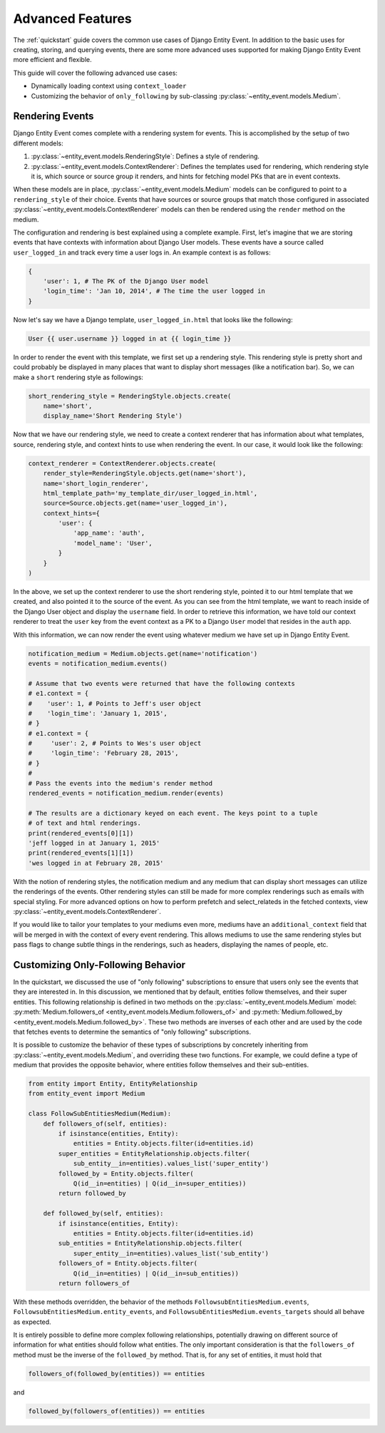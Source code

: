 Advanced Features
=================

The :ref:`quickstart` guide covers the common use cases of Django Entity
Event. In addition to the basic uses for creating, storing, and
querying events, there are some more advanced uses supported for
making Django Entity Event more efficient and flexible.

This guide will cover the following advanced use cases:

- Dynamically loading context using ``context_loader``
- Customizing the behavior of ``only_following`` by sub-classing
  :py:class:`~entity_event.models.Medium`.


Rendering Events
----------------

Django Entity Event comes complete with a rendering system for events. This is accomplished
by the setup of two different models:

1. :py:class:`~entity_event.models.RenderingStyle`: Defines a style of rendering.
2. :py:class:`~entity_event.models.ContextRenderer`: Defines the templates used
   for rendering, which rendering style it is, which source or source group it renders,
   and hints for fetching model PKs that are in event contexts.

When these models are in place, :py:class:`~entity_event.models.Medium` models can be configured
to point to a ``rendering_style`` of their choice. Events that have sources or source groups that
match those configured in associated :py:class:`~entity_event.models.ContextRenderer` models
can then be rendered using the ``render`` method on the medium.

The configuration and rendering is best explained using a complete example. First, let's
imagine that we are storing events that have contexts with information about Django User models.
These events have a source called ``user_logged_in`` and track every time a user logs in. An
example context is as follows:

.. code-block:: python

    {
        'user': 1, # The PK of the Django User model
        'login_time': 'Jan 10, 2014', # The time the user logged in
    }

Now let's say we have a Django template, ``user_logged_in.html`` that looks like the following:

.. code-block:: python

    User {{ user.username }} logged in at {{ login_time }}

In order to render the event with this template, we first set up a rendering style. This rendering
style is pretty short and could probably be displayed in many places that want to display short
messages (like a notification bar). So, we can make a ``short`` rendering style as followings:

.. code-block:: python

    short_rendering_style = RenderingStyle.objects.create(
        name='short',
        display_name='Short Rendering Style')

Now that we have our rendering style, we need to create a context renderer that has information about
what templates, source, rendering style, and context hints to use when rendering the event. In our case,
it would look like the following:

.. code-block:: python

    context_renderer = ContextRenderer.objects.create(
        render_style=RenderingStyle.objects.get(name='short'),
        name='short_login_renderer',
        html_template_path='my_template_dir/user_logged_in.html',
        source=Source.objects.get(name='user_logged_in'),
        context_hints={
            'user': {
                'app_name': 'auth',
                'model_name': 'User',
            }
        }
    )

In the above, we set up the context renderer to use the short rendering style, pointed it to our html template
that we created, and also pointed it to the source of the event. As you can see from the html template, we
want to reach inside of the Django User object and display the ``username`` field. In order to retrieve this
information, we have told our context renderer to treat the ``user`` key from the event context as a PK
to a Django ``User`` model that resides in the ``auth`` app.

With this information, we can now render the event using whatever medium we have set up in Django Entity
Event.

.. code-block:: python

    notification_medium = Medium.objects.get(name='notification')
    events = notification_medium.events()

    # Assume that two events were returned that have the following contexts
    # e1.context = {
    #    'user': 1, # Points to Jeff's user object
    #    'login_time': 'January 1, 2015',
    # }
    # e1.context = {
    #     'user': 2, # Points to Wes's user object
    #     'login_time': 'February 28, 2015',
    # }
    #
    # Pass the events into the medium's render method
    rendered_events = notification_medium.render(events)

    # The results are a dictionary keyed on each event. The keys point to a tuple
    # of text and html renderings.
    print(rendered_events[0][1])
    'jeff logged in at January 1, 2015'
    print(rendered_events[1][1])
    'wes logged in at February 28, 2015'

With the notion of rendering styles, the notification medium and any medium that can display short
messages can utilize the renderings of the events. Other rendering styles can still be made for
more complex renderings such as emails with special styling. For more advanced options on how
to perform prefetch and select_relateds in the fetched contexts,
view :py:class:`~entity_event.models.ContextRenderer`.

If you would like to tailor your templates to your mediums even more, mediums have an ``additional_context``
field that will be merged in with the context of every event rendering. This allows mediums to use the
same rendering styles but pass flags to change subtle things in the renderings, such as headers, displaying
the names of people, etc.

Customizing Only-Following Behavior
-----------------------------------

In the quickstart, we discussed the use of "only following"
subscriptions to ensure that users only see the events that they are
interested in. In this discussion, we mentioned that by default,
entities follow themselves, and their super entities. This following
relationship is defined in two methods on the
:py:class:`~entity_event.models.Medium` model:
:py:meth:`Medium.followers_of
<entity_event.models.Medium.followers_of>` and
:py:meth:`Medium.followed_by
<entity_event.models.Medium.followed_by>`. These two methods are
inverses of each other and are used by the code that fetches events to
determine the semantics of "only following" subscriptions.

It is possible to customize the behavior of these types of
subscriptions by concretely inheriting from
:py:class:`~entity_event.models.Medium`, and overriding these two
functions. For example, we could define a type of medium that provides
the opposite behavior, where entities follow themselves and their
sub-entities.

.. code-block:: python

    from entity import Entity, EntityRelationship
    from entity_event import Medium

    class FollowSubEntitiesMedium(Medium):
        def followers_of(self, entities):
            if isinstance(entities, Entity):
                entities = Entity.objects.filter(id=entities.id)
            super_entities = EntityRelationship.objects.filter(
                sub_entity__in=entities).values_list('super_entity')
            followed_by = Entity.objects.filter(
                Q(id__in=entities) | Q(id__in=super_entities))
            return followed_by

        def followed_by(self, entities):
            if isinstance(entities, Entity):
                entities = Entity.objects.filter(id=entities.id)
            sub_entities = EntityRelationship.objects.filter(
                super_entity__in=entities).values_list('sub_entity')
            followers_of = Entity.objects.filter(
                Q(id__in=entities) | Q(id__in=sub_entities))
            return followers_of

With these methods overridden, the behavior of the methods
``FollowsubEntitiesMedium.events``,
``FollowsubEntitiesMedium.entity_events``, and
``FollowsubEntitiesMedium.events_targets`` should all behave as
expected.

It is entirely possible to define more complex following
relationships, potentially drawing on different source of information
for what entities should follow what entities. The only important
consideration is that the ``followers_of`` method must be the inverse
of the ``followed_by`` method. That is, for any set of entities, it
must hold that

.. code-block:: python

    followers_of(followed_by(entities)) == entities

and

.. code-block:: python

    followed_by(followers_of(entities)) == entities
